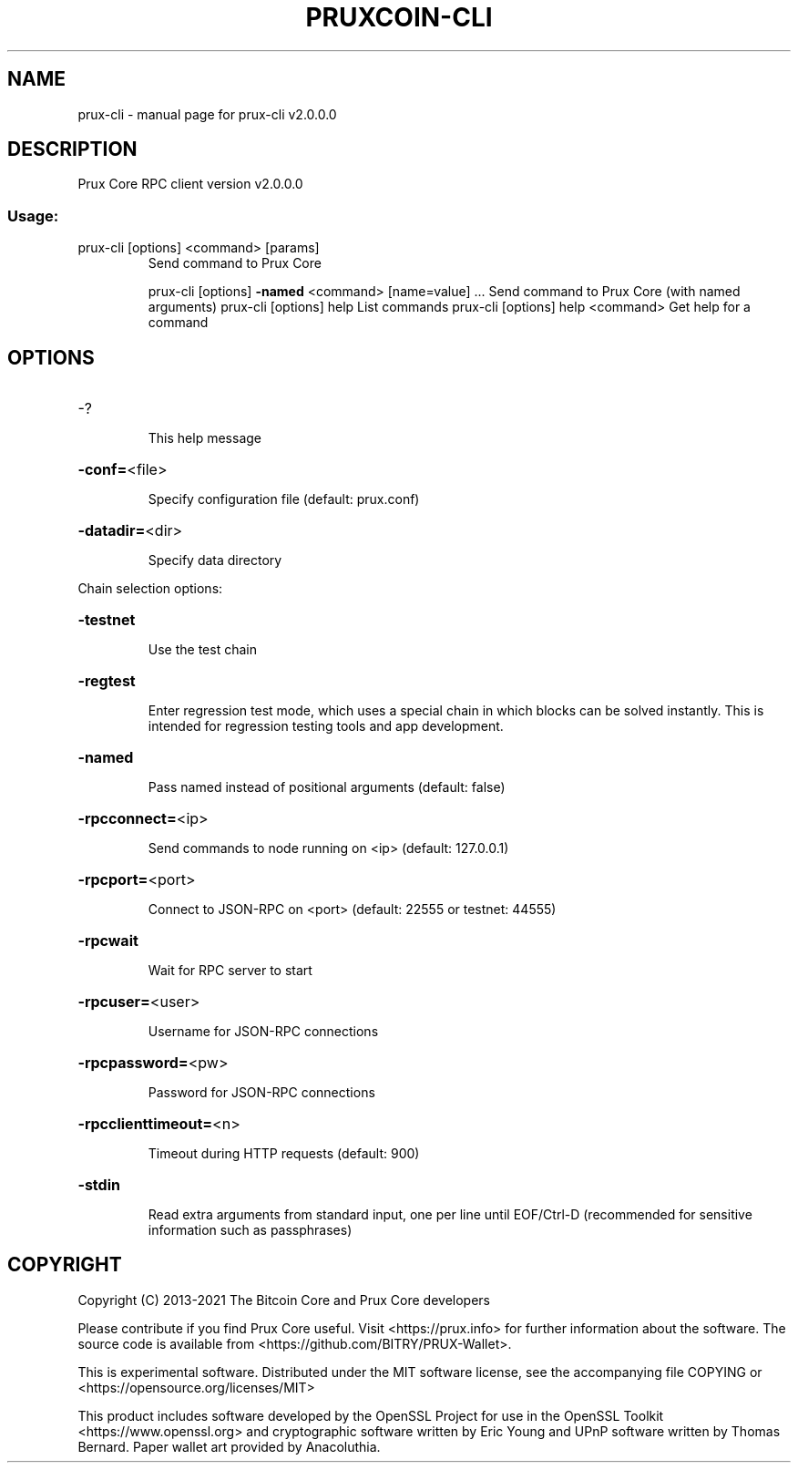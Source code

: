 .\" DO NOT MODIFY THIS FILE!  It was generated by help2man 1.47.13.
.TH PRUXCOIN-CLI "1" "February 2022" "prux-cli v2.0.0.0" "User Commands"
.SH NAME
prux-cli \- manual page for prux-cli v2.0.0.0
.SH DESCRIPTION
Prux Core RPC client version v2.0.0.0
.SS "Usage:"
.TP
prux\-cli [options] <command> [params]
Send command to Prux Core
.IP
prux\-cli [options] \fB\-named\fR <command> [name=value] ... Send command to Prux Core (with named arguments)
prux\-cli [options] help                List commands
prux\-cli [options] help <command>      Get help for a command
.SH OPTIONS
.HP
\-?
.IP
This help message
.HP
\fB\-conf=\fR<file>
.IP
Specify configuration file (default: prux.conf)
.HP
\fB\-datadir=\fR<dir>
.IP
Specify data directory
.PP
Chain selection options:
.HP
\fB\-testnet\fR
.IP
Use the test chain
.HP
\fB\-regtest\fR
.IP
Enter regression test mode, which uses a special chain in which blocks
can be solved instantly. This is intended for regression testing
tools and app development.
.HP
\fB\-named\fR
.IP
Pass named instead of positional arguments (default: false)
.HP
\fB\-rpcconnect=\fR<ip>
.IP
Send commands to node running on <ip> (default: 127.0.0.1)
.HP
\fB\-rpcport=\fR<port>
.IP
Connect to JSON\-RPC on <port> (default: 22555 or testnet: 44555)
.HP
\fB\-rpcwait\fR
.IP
Wait for RPC server to start
.HP
\fB\-rpcuser=\fR<user>
.IP
Username for JSON\-RPC connections
.HP
\fB\-rpcpassword=\fR<pw>
.IP
Password for JSON\-RPC connections
.HP
\fB\-rpcclienttimeout=\fR<n>
.IP
Timeout during HTTP requests (default: 900)
.HP
\fB\-stdin\fR
.IP
Read extra arguments from standard input, one per line until EOF/Ctrl\-D
(recommended for sensitive information such as passphrases)
.SH COPYRIGHT
Copyright (C) 2013-2021 The Bitcoin Core and Prux Core developers

Please contribute if you find Prux Core useful. Visit
<https://prux.info> for further information about the software.
The source code is available from <https://github.com/BITRY/PRUX-Wallet>.

This is experimental software.
Distributed under the MIT software license, see the accompanying file COPYING
or <https://opensource.org/licenses/MIT>

This product includes software developed by the OpenSSL Project for use in the
OpenSSL Toolkit <https://www.openssl.org> and cryptographic software written by
Eric Young and UPnP software written by Thomas Bernard. Paper wallet art
provided by Anacoluthia.

